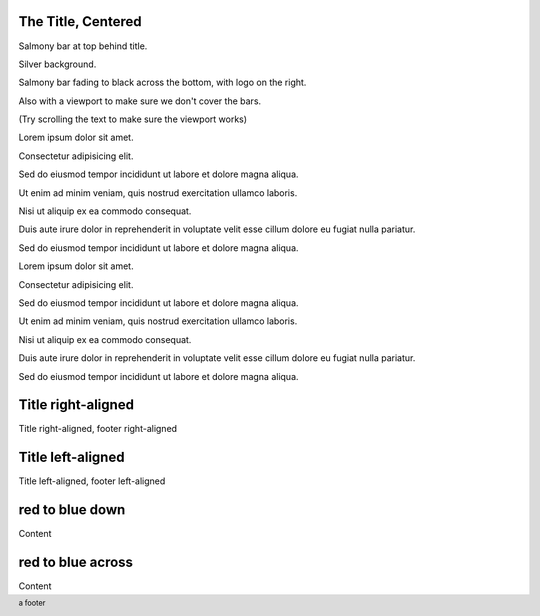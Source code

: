 The Title, Centered
-------------------

.. style::
   :layout.background_color: silver
   :layout.viewport: 0,64,w,h-(64+48)

.. layout::
   :image: pyglet-trans-64.png;halign=right;valign=bottom
   :quad: C#ffc0a0;V0,h;V0,h-48;Vw,h-48;Vw,h
   :quad: C#ffc0a0;V0,0;V0,64;Cblack;Vw,64;Vw,0

.. footer::
   a footer

Salmony bar at top behind title.

Silver background.

Salmony bar fading to black across the bottom, with logo on the right.

Also with a viewport to make sure we don't cover the bars.

(Try scrolling the text to make sure the viewport works)

Lorem ipsum dolor sit amet.

Consectetur adipisicing elit.

Sed do eiusmod tempor incididunt ut labore et dolore magna aliqua.

Ut enim ad minim veniam, quis nostrud exercitation ullamco laboris.

Nisi ut aliquip ex ea commodo consequat.

Duis aute irure dolor in reprehenderit in voluptate velit esse cillum dolore eu fugiat nulla pariatur.

Sed do eiusmod tempor incididunt ut labore et dolore magna aliqua.

Lorem ipsum dolor sit amet.

Consectetur adipisicing elit.

Sed do eiusmod tempor incididunt ut labore et dolore magna aliqua.

Ut enim ad minim veniam, quis nostrud exercitation ullamco laboris.

Nisi ut aliquip ex ea commodo consequat.

Duis aute irure dolor in reprehenderit in voluptate velit esse cillum dolore eu fugiat nulla pariatur.

Sed do eiusmod tempor incididunt ut labore et dolore magna aliqua.


Title right-aligned
-------------------

.. style::
   :title.position: w,h
   :title.hanchor: right
   :title.vanchor: top
   :footer.position: w,0
   :footer.hanchor: right
   :footer.vanchor: bottom
   :footer.color: white

Title right-aligned, footer right-aligned


Title left-aligned
-------------------

.. style::
   :title.position: 0,h
   :title.hanchor: left
   :title.vanchor: top
   :footer.position: 0,0
   :footer.hanchor: left
   :footer.vanchor: bottom
   :footer.color: black

Title left-aligned, footer left-aligned


red to blue down
----------------

.. layout::
   :vgradient: red;blue

Content

red to blue across
------------------

.. layout::
   :hgradient: red;blue

Content

